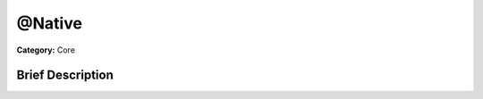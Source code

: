.. Generated automatically by doc/tools/makerst.py in Godot's source tree.
.. DO NOT EDIT THIS FILE, but the doc/base/classes.xml source instead.

.. _class_@Native:

@Native
=======

**Category:** Core

Brief Description
-----------------



